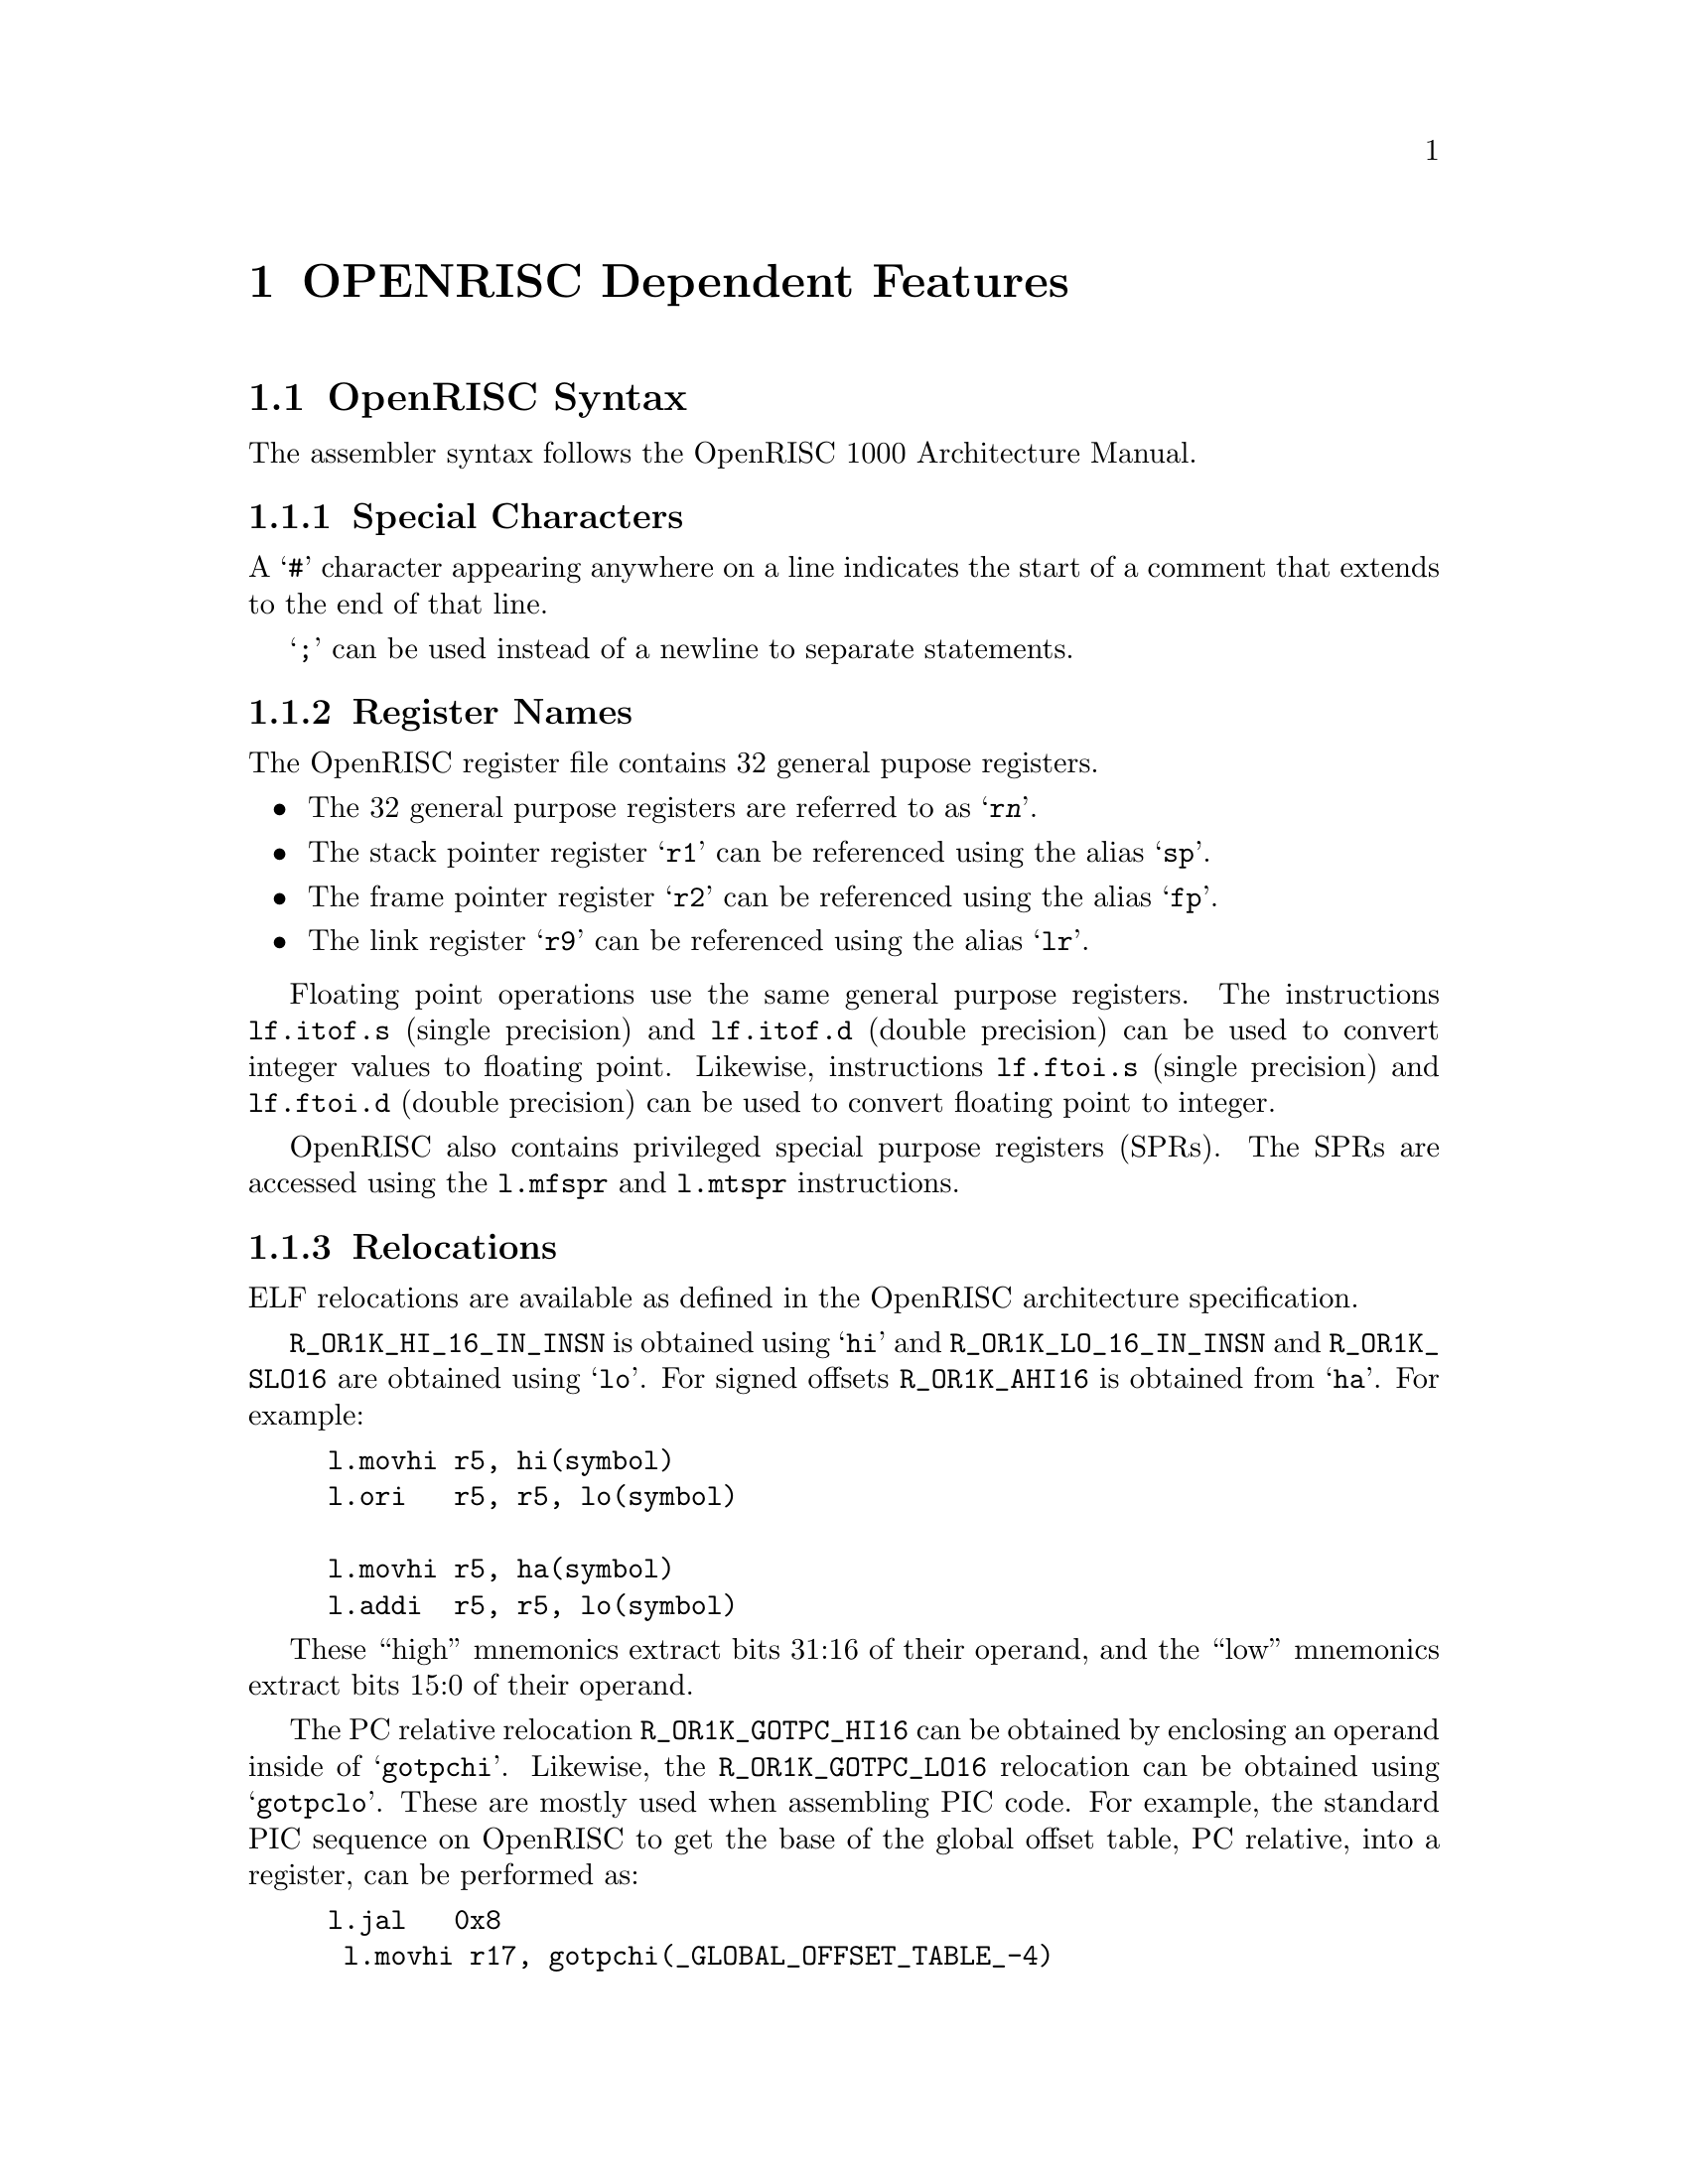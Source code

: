 @c Copyright (C) 1991-2021 Free Software Foundation, Inc.
@c This is part of the GAS manual.
@c For copying conditions, see the file as.texinfo.
@ifset GENERIC
@page
@node OpenRISC-Dependent
@chapter OPENRISC Dependent Features
@end ifset
@ifclear GENERIC
@node Machine Dependencies
@chapter OPENRISC Dependent Features
@end ifclear

@cindex OPENRISC support
@menu
* OpenRISC-Syntax::		Syntax
* OpenRISC-Float::		Floating Point
* OpenRISC-Directives::		OpenRISC Machine Directives
* OpenRISC-Opcodes::		Opcodes
@end menu

@cindex OPENRISC syntax
@cindex syntax, OPENRISC
@node OpenRISC-Syntax
@section OpenRISC Syntax
The assembler syntax follows the OpenRISC 1000 Architecture Manual.

@menu
* OpenRISC-Chars::		Special Characters
* OpenRISC-Regs::		Register Names
* OpenRISC-Relocs::		Relocations
@end menu

@node OpenRISC-Chars
@subsection Special Characters

@cindex line comment character, OpenRISC
@cindex OpenRISC line comment character
A @samp{#} character appearing anywhere on a line indicates the start
of a comment that extends to the end of that line.

@cindex line separator, OpenRISC
@cindex statement separator, OpenRISC
@cindex OpenRISC line separator
@samp{;} can be used instead of a newline to separate statements.

@node OpenRISC-Regs
@subsection Register Names
@cindex OpenRISC registers
@cindex register names, OpenRISC

The OpenRISC register file contains 32 general pupose registers.

@itemize @bullet
@item
The 32 general purpose registers are referred to as @samp{r@var{n}}.

@item
The stack pointer register @samp{r1} can be referenced using the alias
@samp{sp}.

@item
The frame pointer register @samp{r2} can be referenced using the alias
@samp{fp}.

@item
The link register @samp{r9} can be referenced using the alias @samp{lr}.
@end itemize

Floating point operations use the same general purpose registers.  The
instructions @code{lf.itof.s} (single precision) and @code{lf.itof.d} (double
precision) can be used to convert integer values to floating point.
Likewise, instructions @code{lf.ftoi.s} (single precision) and
@code{lf.ftoi.d} (double precision) can be used to convert floating point to
integer.

OpenRISC also contains privileged special purpose registers (SPRs).  The
SPRs are accessed using the @code{l.mfspr} and @code{l.mtspr} instructions.

@node OpenRISC-Relocs
@subsection Relocations
@cindex OpenRISC relocations
@cindex relocations, OpenRISC

ELF relocations are available as defined in the OpenRISC architecture
specification.

@code{R_OR1K_HI_16_IN_INSN} is obtained using @samp{hi} and
@code{R_OR1K_LO_16_IN_INSN} and @code{R_OR1K_SLO16} are obtained using
@samp{lo}.  For signed offsets @code{R_OR1K_AHI16} is obtained from
@samp{ha}.  For example:

@example
l.movhi r5, hi(symbol)
l.ori   r5, r5, lo(symbol)

l.movhi r5, ha(symbol)
l.addi  r5, r5, lo(symbol)
@end example

These ``high'' mnemonics extract bits 31:16 of their operand,
and the ``low'' mnemonics extract bits 15:0 of their operand.

The PC relative relocation @code{R_OR1K_GOTPC_HI16} can be obtained by
enclosing an operand inside of @samp{gotpchi}.  Likewise, the
@code{R_OR1K_GOTPC_LO16} relocation can be obtained using @samp{gotpclo}.
These are mostly used when assembling PIC code.  For example, the
standard PIC sequence on OpenRISC to get the base of the global offset
table, PC relative, into a register, can be performed as:

@example
l.jal   0x8
 l.movhi r17, gotpchi(_GLOBAL_OFFSET_TABLE_-4)
l.ori   r17, r17, gotpclo(_GLOBAL_OFFSET_TABLE_+0)
l.add   r17, r17, r9
@end example

Several relocations exist to allow the link editor to perform GOT data
references.  The @code{R_OR1K_GOT16} relocation can obtained by enclosing an
operand inside of @samp{got}.  For example, assuming the GOT base is in
register @code{r17}.

@example
l.lwz   r19, got(a)(r17)
l.lwz   r21, 0(r19)
@end example

Also, several relocations exist for local GOT references.  The
@code{R_OR1K_GOTOFF_AHI16} relocation can obtained by enclosing an operand
inside of @samp{gotoffha}.  Likewise, @code{R_OR1K_GOTOFF_LO16} and
@code{R_OR1K_GOTOFF_SLO16} can be obtained by enclosing an operand inside of
@samp{gotofflo}.  For example, assuming the GOT base is in register
@code{rl7}:

@example
l.movhi r19, gotoffha(symbol)
l.add   r19, r19, r17
l.lwz   r19, gotofflo(symbol)(r19)
@end example

The above PC relative relocations use a @code{l.jal} (jump) instruction
and reading of the link register to load the PC.  OpenRISC also supports
page offset PC relative locations without a jump instruction using the
@code{l.adrp} instruction.  By default the @code{l.adrp} instruction will
create an @code{R_OR1K_PCREL_PG21} relocation.
Likewise, @code{BFD_RELOC_OR1K_LO13} and @code{BFD_RELOC_OR1K_SLO13} can
be obtained by enclosing an operand inside of @samp{po}.  For example:

@example
l.adrp  r3, symbol
l.ori   r4, r3, po(symbol)
l.lbz   r5, po(symbol)(r3)
l.sb    po(symbol)(r3), r6
@end example

Likewise the page offset relocations can be used with GOT references.  The
relocation @code{R_OR1K_GOT_PG21} can be obtained by enclosing an
@code{l.adrp} immediate operand inside of @samp{got}.  Likewise,
@code{R_OR1K_GOT_LO13} can be obtained by enclosing an operand inside of
@samp{gotpo}.  For example to load the value of a GOT symbol into register
@samp{r5} we can do:

@example
l.adrp  r17, got(_GLOBAL_OFFSET_TABLE_)
l.lwz   r5, gotpo(symbol)(r17)
@end example

There are many relocations that can be requested for access to
thread local storage variables.  All of the OpenRISC TLS mnemonics
are supported:

@itemize @bullet
@item
@code{R_OR1K_TLS_GD_HI16} is requested using @samp{tlsgdhi}.
@item
@code{R_OR1K_TLS_GD_LO16} is requested using @samp{tlsgdlo}.
@item
@code{R_OR1K_TLS_GD_PG21} is requested using @samp{tldgd}.
@item
@code{R_OR1K_TLS_GD_LO13} is requested using @samp{tlsgdpo}.

@item
@code{R_OR1K_TLS_LDM_HI16} is requested using @samp{tlsldmhi}.
@item
@code{R_OR1K_TLS_LDM_LO16} is requested using @samp{tlsldmlo}.
@item
@code{R_OR1K_TLS_LDM_PG21} is requested using @samp{tldldm}.
@item
@code{R_OR1K_TLS_LDM_LO13} is requested using @samp{tlsldmpo}.

@item
@code{R_OR1K_TLS_LDO_HI16} is requested using @samp{dtpoffhi}.
@item
@code{R_OR1K_TLS_LDO_LO16} is requested using @samp{dtpofflo}.

@item
@code{R_OR1K_TLS_IE_HI16} is requested using @samp{gottpoffhi}.
@item
@code{R_OR1K_TLS_IE_AHI16} is requested using @samp{gottpoffha}.
@item
@code{R_OR1K_TLS_IE_LO16} is requested using @samp{gottpofflo}.
@item
@code{R_OR1K_TLS_IE_PG21} is requested using @samp{gottp}.
@item
@code{R_OR1K_TLS_IE_LO13} is requested using @samp{gottppo}.

@item
@code{R_OR1K_TLS_LE_HI16} is requested using @samp{tpoffhi}.
@item
@code{R_OR1K_TLS_LE_AHI16} is requested using @samp{tpoffha}.
@item
@code{R_OR1K_TLS_LE_LO16} is requested using @samp{tpofflo}.
@item
@code{R_OR1K_TLS_LE_SLO16} also is requested using @samp{tpofflo}
depending on the instruction format.
@end itemize

Here are some example TLS model sequences.

First, General Dynamic:

@example
l.movhi r17, tlsgdhi(symbol)
l.ori   r17, r17, tlsgdlo(symbol)
l.add   r17, r17, r16
l.or    r3, r17, r17
l.jal   plt(__tls_get_addr)
 l.nop
@end example

Initial Exec:

@example
l.movhi r17, gottpoffhi(symbol)
l.add   r17, r17, r16
l.lwz   r17, gottpofflo(symbol)(r17)
l.add   r17, r17, r10
l.lbs   r17, 0(r17)
@end example

And finally, Local Exec:

@example
l.movhi r17, tpoffha(symbol)
l.add   r17, r17, r10
l.addi  r17, r17, tpofflo(symbol)
l.lbs   r17, 0(r17)
@end example

@node OpenRISC-Float
@section Floating Point

@cindex floating point, OPENRISC (@sc{ieee})
@cindex OPENRISC floating point (@sc{ieee})
OpenRISC uses @sc{ieee} floating-point numbers.

@node OpenRISC-Directives
@section OpenRISC Machine Directives

@cindex OPENRISC machine directives
@cindex machine directives, OPENRISC
The OpenRISC version of @code{@value{AS}} supports the following additional
machine directives:

@table @code
@cindex @code{align} directive, OpenRISC
@item .align
This must be followed by the desired alignment in bytes.

@cindex @code{word} directive, OpenRISC
@item .word
On the OpenRISC, the @code{.word} directive produces a 32 bit value.

@cindex @code{nodelay} directive, OpenRISC
@item .nodelay
On the OpenRISC, the @code{.nodelay} directive sets a flag in elf binaries
indicating that the binary is generated catering for no delay slots.

@cindex @code{proc} directive, OpenRISC
@item .proc
This directive is ignored.  Any text following it on the same
line is also ignored.

@cindex @code{endproc} directive, OpenRISC
@item .endproc
This directive is ignored.  Any text following it on the same
line is also ignored.
@end table

@node OpenRISC-Opcodes
@section Opcodes

@cindex OpenRISC opcode summary
@cindex opcode summary, OpenRISC
@cindex mnemonics, OpenRISC
@cindex instruction summary, LM32
For detailed information on the OpenRISC machine instruction set, see
@url{http://www.openrisc.io/architecture/}.

@code{@value{AS}} implements all the standard OpenRISC opcodes.
